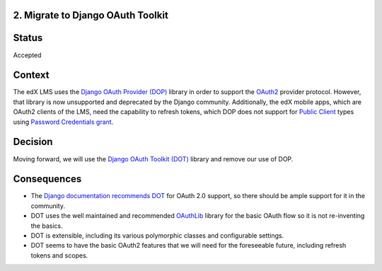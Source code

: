 2. Migrate to Django OAuth Toolkit
----------------------------------

Status
------

Accepted

Context
-------

The edX LMS uses the `Django OAuth Provider (DOP)`_ library in order to support
the OAuth2_ provider protocol. However, that library is now unsupported and
deprecated by the Django community. Additionally, the edX mobile apps, which are
OAuth2 clients of the LMS, need the capability to refresh tokens, which DOP does
not support for `Public Client`_ types using `Password Credentials grant`_.

.. _OAuth2: https://tools.ietf.org/html/rfc6749
.. _Public Client: https://tools.ietf.org/html/rfc6749#section-2.1
.. _Password Credentials grant: https://tools.ietf.org/html/rfc6749#section-4.3
.. _Django OAuth Provider (DOP): https://github.com/caffeinehit/django-oauth2-provider

Decision
--------

Moving forward, we will use the `Django OAuth Toolkit (DOT)`_ library and remove
our use of DOP. 

.. _Django OAuth Toolkit (DOT): https://github.com/evonove/django-oauth-toolkit

Consequences
------------

* The `Django documentation recommends DOT`_ for OAuth 2.0 support, so there should
  be ample support for it in the community.

* DOT uses the well maintained and recommended OAuthLib_ library for the basic
  OAuth flow so it is not re-inventing the basics.

* DOT is extensible, including its various polymorphic classes and configurable settings.

* DOT seems to have the basic OAuth2 features that we will need for the foreseeable future,
  including refresh tokens and scopes.

.. _Django documentation recommends DOT: http://www.django-rest-framework.org/api-guide/authentication/#django-oauth-toolkit
.. _OAuthLib: https://github.com/idan/oauthlib
